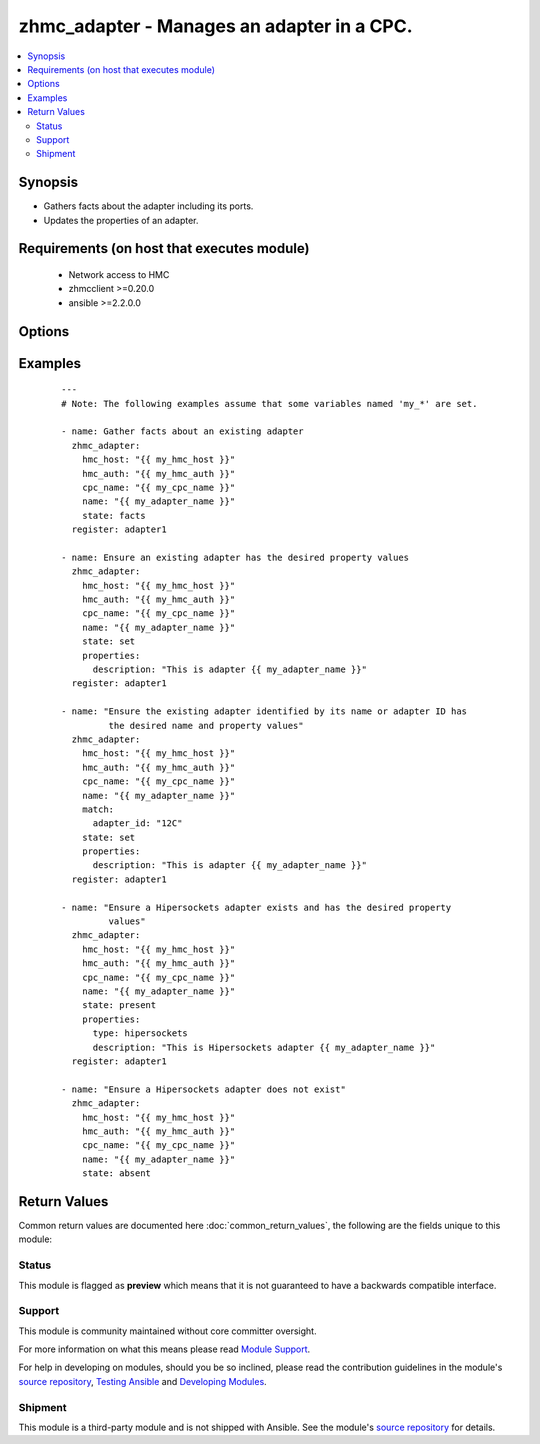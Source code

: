 .. _zhmc_adapter:


zhmc_adapter - Manages an adapter in a CPC.
+++++++++++++++++++++++++++++++++++++++++++



.. contents::
   :local:
   :depth: 2


Synopsis
--------

* Gathers facts about the adapter including its ports.
* Updates the properties of an adapter.


Requirements (on host that executes module)
-------------------------------------------

  * Network access to HMC
  * zhmcclient >=0.20.0
  * ansible >=2.2.0.0


Options
-------

.. raw:: html

    <table border=1 cellpadding=4>

    <tr>
    <th class="head">parameter</th>
    <th class="head">required</th>
    <th class="head">default</th>
    <th class="head">choices</th>
    <th class="head">comments</th>
    </tr>

    <tr>
    <td>faked_session<br/><div style="font-size: small;"></div></td>
    <td>no</td>
    <td>Real HMC will be used.</td>
    <td></td>
    <td>
        <div>A <code>zhmcclient_mock.FakedSession</code> object that has a mocked HMC set up. If provided, it will be used instead of connecting to a real HMC. This is used for testing purposes only.</div>
    </td>
    </tr>

    <tr>
    <td rowspan="2">hmc_auth<br/><div style="font-size: small;"></div></td>
    <td>yes</td>
    <td></td>
    <td></td>
    <td>
        <div>The authentication credentials for the HMC.</div>
    </tr>

    <tr>
    <td colspan="5">
        <table border=1 cellpadding=4>
        <caption><b>Dictionary object hmc_auth</b></caption>

        <tr>
        <th class="head">parameter</th>
        <th class="head">required</th>
        <th class="head">default</th>
        <th class="head">choices</th>
        <th class="head">comments</th>
        </tr>

        <tr>
        <td>userid<br/><div style="font-size: small;"></div></td>
        <td>yes</td>
        <td></td>
        <td></td>
        <td>
            <div>The userid (username) for authenticating with the HMC.</div>
        </td>
        </tr>

        <tr>
        <td>password<br/><div style="font-size: small;"></div></td>
        <td>yes</td>
        <td></td>
        <td></td>
        <td>
            <div>The password for authenticating with the HMC.</div>
        </td>
        </tr>

        </table>

    </td>
    </tr>
    </td>
    </tr>

    <tr>
    <td>hmc_host<br/><div style="font-size: small;"></div></td>
    <td>yes</td>
    <td></td>
    <td></td>
    <td>
        <div>The hostname or IP address of the HMC.</div>
    </td>
    </tr>

    <tr>
    <td>log_file<br/><div style="font-size: small;"></div></td>
    <td>no</td>
    <td></td>
    <td></td>
    <td>
        <div>File path of a log file to which the logic flow of this module as well as interactions with the HMC are logged. If null, logging will be propagated to the Python root logger.</div>
    </td>
    </tr>

    <tr>
    <td>match<br/><div style="font-size: small;"></div></td>
    <td>no</td>
    <td>No match properties</td>
    <td></td>
    <td>
        <div>Only for <code>state=set</code>: Match properties for identifying the target adapter in the set of adapters in the CPC, if an adapter with the name specified in the <code>name</code> module parameter does not exist in that set. This parameter will be ignored otherwise.</div>
        <div>Use of this parameter allows renaming an adapter: The <code>name</code> module parameter specifies the new name of the target adapter, and the <code>match</code> module parameter identifies the adapter to be renamed. This can be combined with other property updates by using the <code>properties</code> module parameter.</div>
        <div>The parameter is a dictionary. The key of each dictionary item is the property name as specified in the data model for adapter resources, with underscores instead of hyphens. The value of each dictionary item is the match value for the property (in YAML syntax). Integer properties may also be provided as decimal strings.</div>
        <div>The specified match properties follow the rules of filtering for the zhmcclient library as described in https://python-zhmcclient.readthedocs.io/en/stable/concepts.html#filtering</div>
        <div>The possible match properties are all properties in the data model for adapter resources, including <code>name</code>.</div>
    </td>
    </tr>

    <tr>
    <td>name<br/><div style="font-size: small;"></div></td>
    <td>yes</td>
    <td></td>
    <td></td>
    <td>
        <div>The name of the target adapter. In case of renaming an adapter, this is the new name of the adapter.</div>
    </td>
    </tr>

    <tr>
    <td>properties<br/><div style="font-size: small;"></div></td>
    <td>no</td>
    <td>No property changes (other than possibly C(name)).</td>
    <td></td>
    <td>
        <div>Only for <code>state=set|present</code>: New values for the properties of the adapter. Properties omitted in this dictionary will remain unchanged. This parameter will be ignored for other states.</div>
        <div>The parameter is a dictionary. The key of each dictionary item is the property name as specified in the data model for adapter resources, with underscores instead of hyphens. The value of each dictionary item is the property value (in YAML syntax). Integer properties may also be provided as decimal strings.</div>
        <div>The possible properties in this dictionary are the properties defined as writeable in the data model for adapter resources, with the following exceptions:</div>
        <div>* <code>name</code>: Cannot be specified as a property because the name has already been specified in the <code>name</code> module parameter.</div>
        <div>* <code>type</code>: The desired adapter type can be specified in order to support adapters that can change their type (e.g. the FICON Express adapter can change its type between &#x27;not-configured&#x27;, &#x27;fcp&#x27; and &#x27;fc&#x27;).</div>
        <div>* <code>crypto_type</code>: The crypto type can be specified in order to support the ability of the Crypto Express adapters to change their crypto type. Valid values are &#x27;ep11&#x27;, &#x27;cca&#x27; and &#x27;acc&#x27;. Changing to &#x27;acc&#x27; will zeroize the crypto adapter.</div>
    </td>
    </tr>

    <tr>
    <td>state<br/><div style="font-size: small;"></div></td>
    <td>yes</td>
    <td></td>
    <td><ul><li>set</li><li>present</li><li>absent</li><li>facts</li></ul></td>
    <td>
        <div>The desired state for the attachment:</div>
        <div>* <code>set</code>: Ensures that an existing adapter has the specified properties.</div>
        <div>* <code>present</code>: Ensures that a Hipersockets adapter exists and has the specified properties.</div>
        <div>* <code>absent</code>: Ensures that a Hipersockets adapter does not exist.</div>
        <div>* <code>facts</code>: Does not change anything on the adapter and returns the adapter properties including its ports.</div>
    </td>
    </tr>

    </table>
    </br>



Examples
--------

 ::

    
    ---
    # Note: The following examples assume that some variables named 'my_*' are set.

    - name: Gather facts about an existing adapter
      zhmc_adapter:
        hmc_host: "{{ my_hmc_host }}"
        hmc_auth: "{{ my_hmc_auth }}"
        cpc_name: "{{ my_cpc_name }}"
        name: "{{ my_adapter_name }}"
        state: facts
      register: adapter1

    - name: Ensure an existing adapter has the desired property values
      zhmc_adapter:
        hmc_host: "{{ my_hmc_host }}"
        hmc_auth: "{{ my_hmc_auth }}"
        cpc_name: "{{ my_cpc_name }}"
        name: "{{ my_adapter_name }}"
        state: set
        properties:
          description: "This is adapter {{ my_adapter_name }}"
      register: adapter1

    - name: "Ensure the existing adapter identified by its name or adapter ID has
             the desired name and property values"
      zhmc_adapter:
        hmc_host: "{{ my_hmc_host }}"
        hmc_auth: "{{ my_hmc_auth }}"
        cpc_name: "{{ my_cpc_name }}"
        name: "{{ my_adapter_name }}"
        match:
          adapter_id: "12C"
        state: set
        properties:
          description: "This is adapter {{ my_adapter_name }}"
      register: adapter1

    - name: "Ensure a Hipersockets adapter exists and has the desired property
             values"
      zhmc_adapter:
        hmc_host: "{{ my_hmc_host }}"
        hmc_auth: "{{ my_hmc_auth }}"
        cpc_name: "{{ my_cpc_name }}"
        name: "{{ my_adapter_name }}"
        state: present
        properties:
          type: hipersockets
          description: "This is Hipersockets adapter {{ my_adapter_name }}"
      register: adapter1

    - name: "Ensure a Hipersockets adapter does not exist"
      zhmc_adapter:
        hmc_host: "{{ my_hmc_host }}"
        hmc_auth: "{{ my_hmc_auth }}"
        cpc_name: "{{ my_cpc_name }}"
        name: "{{ my_adapter_name }}"
        state: absent



Return Values
-------------

Common return values are documented here :doc:`common_return_values`, the following are the fields unique to this module:

.. raw:: html

    <table border=1 cellpadding=4>

    <tr>
    <th class="head">name</th>
    <th class="head">description</th>
    <th class="head">returned</th>
    <th class="head">type</th>
    <th class="head">sample</th>
    </tr>

    <tr>
    <td>cpc</td>
    <td>
        <div>For <code>state=absent</code>, an empty dictionary.</div>
        <div>For <code>state=set|present|facts</code>, a dictionary with the properties of the adapter. The properties contain these additional artificial properties for listing its child resources: - &#x27;ports&#x27;: The ports of the adapter, as a dict of key: port name, value: dict of a subset of the port properties (name, status, element_uri).</div>
    </td>
    <td align=center>success</td>
    <td align=center>dict</td>
    <td align=center><code>{
      &quot;name&quot;: &quot;adapter-1&quot;,
      &quot;description&quot;: &quot;Adapter 1&quot;,
      &quot;status&quot;: &quot;active&quot;,
      &quot;acceptable_status&quot;: [ &quot;active&quot; ],
      ...
      &quot;ports&quot;: [
        {
          &quot;name&quot;: &quot;Port 0&quot;,
          ...
        },
        ...
      ]
    }</code>
    </td>
    </tr>

    </table>
    </br>
    </br>




Status
~~~~~~

This module is flagged as **preview** which means that it is not guaranteed to have a backwards compatible interface.

Support
~~~~~~~

This module is community maintained without core committer oversight.

For more information on what this means please read `Module Support`_.

For help in developing on modules, should you be so inclined, please read the contribution guidelines in the module's `source repository`_, `Testing Ansible`_ and `Developing Modules`_.

.. _`Module Support`: http://docs.ansible.com/ansible/latest/modules_support.html

.. _`Testing Ansible`: http://docs.ansible.com/ansible/latest/dev_guide/testing.html

.. _`Developing Modules`: http://docs.ansible.com/ansible/latest/dev_guide/developing_modules.html


Shipment
~~~~~~~~

This module is a third-party module and is not shipped with Ansible. See the module's `source repository`_ for details.

.. _`source repository`: https://github.com/zhmcclient/zhmc-ansible-modules


